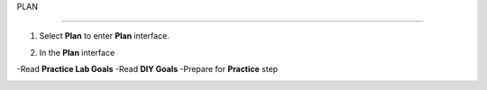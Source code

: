 PLAN

_______________


.. info::

 To switch to Plan, players take the following steps after Learn.


1. Select **Plan** to enter **Plan** interface.


.. image:: pictures/02-plan.png
   :align: center
   :width: 700px

2. In the **Plan** interface

-Read **Practice Lab Goals**
-Read **DIY Goals**
-Prepare for **Practice** step

.. image:: pictures/02-plan.png
   :align: center
   :width: 700px
